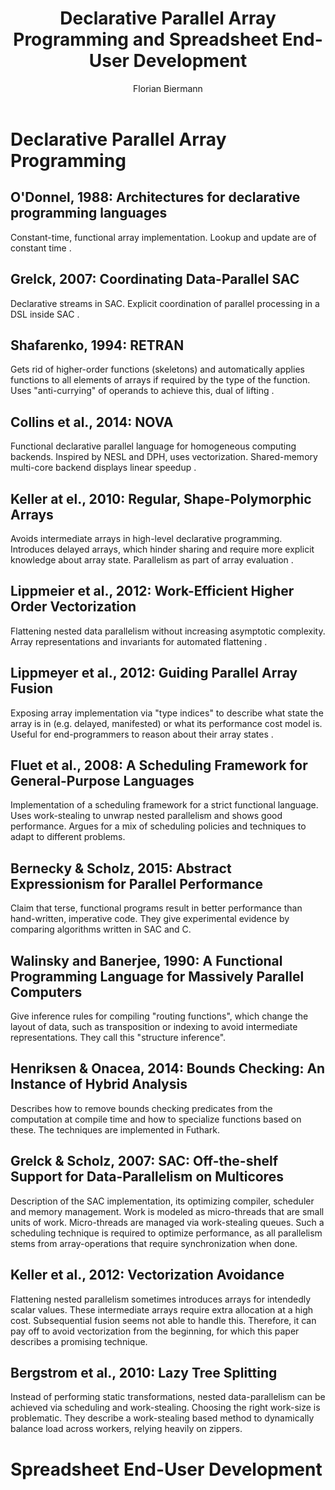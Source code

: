 #+STARTUP: hidestars
#+STARTUP: indent

#+TITLE: Declarative Parallel Array Programming and Spreadsheet End-User Development
#+AUTHOR: Florian Biermann
#+EMAIL: fbie@itu.dk

#+BIBLIOGRAPHY: array-programming-ieee-accepted unsrt
#+BIBLIOGRAPHY: array-programming-acm-accepted unsrt

* Declarative Parallel Array Programming
** O'Donnel, 1988: Architectures for declarative programming languages
Constant-time, functional array implementation. Lookup and update are
of constant time \cite{47507}.
** Grelck, 2007: Coordinating Data-Parallel SAC
Declarative streams in SAC. Explicit coordination of parallel
processing in a DSL inside SAC \cite{4228136}.
** Shafarenko, 1994: RETRAN
Gets rid of higher-order functions (skeletons) and automatically
applies functions to all elements of arrays if required by the type of
the function. Uses "anti-currying" of operands to achieve this, dual
of lifting \cite{367042}.
** Collins et al., 2014: NOVA
Functional declarative parallel language for homogeneous computing
backends. Inspired by NESL and DPH, uses vectorization. Shared-memory
multi-core backend displays linear speedup
\cite{Collins:2014:NFL:2627373.2627375}.
** Keller at el., 2010: Regular, Shape-Polymorphic Arrays
Avoids intermediate arrays in high-level declarative
programming. Introduces delayed arrays, which hinder sharing and
require more explicit knowledge about array state. Parallelism as part
of array evaluation \cite{Keller:2010:RSP:1863543.1863582}.
** Lippmeier et al., 2012: Work-Efficient Higher Order Vectorization
Flattening nested data parallelism without increasing asymptotic
complexity. Array representations and invariants for automated
flattening \cite{Lippmeier:2012:WEH:2364527.2364564}.
** Lippmeyer et al., 2012: Guiding Parallel Array Fusion
Exposing array implementation via "type indices" to describe what
state the array is in (e.g. delayed, manifested) or what its
performance cost model is. Useful for end-programmers to reason about
their array states \cite{Lippmeier:2012:GPA:2364506.2364511}.
** Fluet et al., 2008: A Scheduling Framework for General-Purpose Languages
Implementation of a scheduling framework for a strict functional
language. Uses work-stealing to unwrap nested parallelism and shows
good performance. Argues for a mix of scheduling policies and
techniques to adapt to different problems.
** Bernecky & Scholz, 2015: Abstract Expressionism for Parallel Performance
Claim that terse, functional programs result in better performance
than hand-written, imperative code. They give experimental evidence by
comparing algorithms written in SAC and C.
** Walinsky and Banerjee, 1990: A Functional Programming Language for Massively Parallel Computers
Give inference rules for compiling "routing functions", which change
the layout of data, such as transposition or indexing to avoid
intermediate representations. They call this "structure inference".
** Henriksen & Onacea, 2014: Bounds Checking: An Instance of Hybrid Analysis
Describes how to remove bounds checking predicates from the
computation at compile time and how to specialize functions based on
these. The techniques are implemented in Futhark.
** Grelck & Scholz, 2007: SAC: Off-the-shelf Support for Data-Parallelism on Multicores
Description of the SAC implementation, its optimizing compiler,
scheduler and memory management. Work is modeled as micro-threads that
are small units of work. Micro-threads are managed via work-stealing
queues. Such a scheduling technique is required to optimize
performance, as all parallelism stems from array-operations that
require synchronization when done.
** Keller et al., 2012: Vectorization Avoidance
Flattening nested parallelism sometimes introduces arrays for
intendedly scalar values. These intermediate arrays require extra
allocation at a high cost. Subsequential fusion seems not able to
handle this. Therefore, it can pay off to avoid vectorization from the
beginning, for which this paper describes a promising technique.
** Bergstrom et al., 2010: Lazy Tree Splitting
Instead of performing static transformations, nested data-parallelism
can be achieved via scheduling and work-stealing. Choosing the right
work-size is problematic. They describe a work-stealing based method
to dynamically balance load across workers, relying heavily on
zippers.
* Spreadsheet End-User Development
